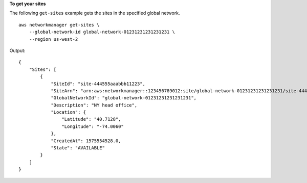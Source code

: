 **To get your sites**

The following ``get-sites`` example gets the sites in the specified global network. ::

    aws networkmanager get-sites \
        --global-network-id global-network-01231231231231231 \
        --region us-west-2

Output::

    {
        "Sites": [
            {
                "SiteId": "site-444555aaabbb11223",
                "SiteArn": "arn:aws:networkmanager::123456789012:site/global-network-01231231231231231/site-444555aaabbb11223",
                "GlobalNetworkId": "global-network-01231231231231231",
                "Description": "NY head office",
                "Location": {
                    "Latitude": "40.7128",
                    "Longitude": "-74.0060"
                },
                "CreatedAt": 1575554528.0,
                "State": "AVAILABLE"
            }
        ]
    }
